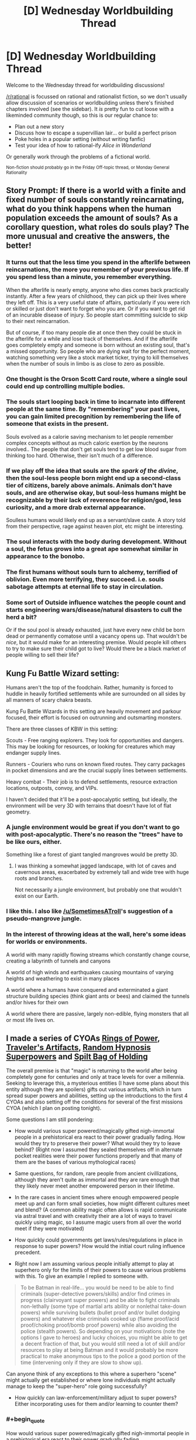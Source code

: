 #+TITLE: [D] Wednesday Worldbuilding Thread

* [D] Wednesday Worldbuilding Thread
:PROPERTIES:
:Author: AutoModerator
:Score: 10
:DateUnix: 1484751878.0
:END:
Welcome to the Wednesday thread for worldbuilding discussions!

[[/r/rational]] is focussed on rational and rationalist fiction, so we don't usually allow discussion of scenarios or worldbuilding unless there's finished chapters involved (see the sidebar). It /is/ pretty fun to cut loose with a likeminded community though, so this is our regular chance to:

- Plan out a new story
- Discuss how to escape a supervillian lair... or build a perfect prison
- Poke holes in a popular setting (without writing fanfic)
- Test your idea of how to rational-ify /Alice in Wonderland/

Or generally work through the problems of a fictional world.

^{Non-fiction should probably go in the Friday Off-topic thread, or Monday General Rationality}


** Story Prompt: If there is a world with a finite and fixed number of souls constantly reincarnating, what do you think happens when the human population exceeds the amount of souls? As a corollary question, what roles do souls play? The more unusual and creative the answers, the better!
:PROPERTIES:
:Author: xamueljones
:Score: 10
:DateUnix: 1484755181.0
:END:

*** It turns out that the less time you spend in the afterlife between reincarnations, the more you remember of your previous life. If you spend less than a minute, you remember everything.

When the afterlife is nearly empty, anyone who dies comes back practically instantly. After a few years of childhood, they can pick up their lives where they left off. This is a very useful state of affairs, particularly if you were rich or skilled or just don't want to forget who you are. Or if you want to get rid of an incurable disease of injury. So people start committing suicide to skip to their next reincarnation.

But of course, if too many people die at once then they could be stuck in the afterlife for a while and lose track of themselves. And if the afterlife goes completely empty and someone is born without an existing soul, that's a missed opportunity. So people who are dying wait for the perfect moment, watching something very like a stock market ticker, trying to kill themselves when the number of souls in limbo is as close to zero as possible.
:PROPERTIES:
:Author: Chronophilia
:Score: 21
:DateUnix: 1484761310.0
:END:


*** One thought is the Orson Scott Card route, where a single soul could end up controlling multiple bodies.
:PROPERTIES:
:Author: Dwood15
:Score: 4
:DateUnix: 1484756334.0
:END:


*** The souls start looping back in time to incarnate into different people at the same time. By "remembering" your past lives, you can gain limited precognition by remembering the life of someone that exists in the present.

Souls evolved as a calorie saving mechanism to let people remember complex concepts without as much caloric exertion by the neurons involved.. The people that don't get souls tend to get low blood sugar from thinking too hard. Otherwise, their isn't much of a difference.
:PROPERTIES:
:Author: scruiser
:Score: 4
:DateUnix: 1484759982.0
:END:


*** If we play off the idea that souls are the /spark of the divine/, then the soul-less people born might end up a second-class tier of citizens, barely above animals. Animals don't have souls, and are otherwise okay, but soul-less humans might be recognizable by their lack of reverence for religion/god, less curiosity, and a more drab external appearance.

Soulless humans would likely end up as a servant/slave caste. A story told from their perspective, rage against heaven plot, etc might be interesting.
:PROPERTIES:
:Author: Afforess
:Score: 5
:DateUnix: 1484762178.0
:END:


*** The soul interacts with the body during development. Without a soul, the fetus grows into a great ape somewhat similar in appearance to the bonobo.
:PROPERTIES:
:Author: Charlie___
:Score: 2
:DateUnix: 1484784973.0
:END:


*** The first humans without souls turn to alchemy, terrified of oblivion. Even more terrifying, they succeed. i.e. souls sabotage attempts at eternal life to stay in circulation.
:PROPERTIES:
:Author: FireHawkDelta
:Score: 2
:DateUnix: 1484791931.0
:END:


*** Some sort of Outside influence watches the people count and starts engineering wars/disease/natural disasters to cull the herd a bit?

Or if the soul pool is already exhausted, just have every new child be born dead or permanently comatose until a vacancy opens up. That wouldn't be /nice/, but it would make for an interesting premise. Would people kill others to try to make sure their child got to live? Would there be a black market of people willing to sell their life?
:PROPERTIES:
:Author: Rhamni
:Score: 1
:DateUnix: 1484759809.0
:END:


** Kung Fu Battle Wizard setting:

Humans aren't the top of the foodchain. Rather, humanity is forced to huddle in heavily fortified settlements while are surrounded on all sides by all manners of scary chakra beasts.

Kung Fu Battle Wizards in this setting are heavily movement and parkour focused, their effort is focused on outrunning and outsmarting monsters.

There are three classes of KBW in this setting:

Scouts - Free ranging explorers. They look for opportunities and dangers. This may be looking for resources, or looking for creatures which may endanger supply lines.

Runners - Couriers who runs on known fixed routes. They carry packages in pocket dimensions and are the crucial supply lines between settlements.

Heavy combat - Their job is to defend settlements, resource extraction locations, outposts, convoy, and VIPs.

I haven't decided that it'll be a post-apocalyptic setting, but ideally, the environment will be very 3D with terrains that doesn't have lot of flat geometry.
:PROPERTIES:
:Author: hackerkiba
:Score: 4
:DateUnix: 1484759683.0
:END:

*** A jungle environment would be great if you don't want to go with post-apocalyptic. There's no reason the "trees" have to be like ours, either.

Something like a forest of giant tangled mangroves would be pretty 3D.
:PROPERTIES:
:Author: SometimesATroll
:Score: 7
:DateUnix: 1484793379.0
:END:

**** I was thinking a somewhat jagged landscape, with lot of caves and cavernous areas, exacerbated by extremely tall and wide tree with huge roots and branches.

Not necessarily a jungle environment, but probably one that wouldn't exist on our Earth.
:PROPERTIES:
:Author: hackerkiba
:Score: 3
:DateUnix: 1484798157.0
:END:


*** I like this. I also like [[/u/SometimesATroll]]'s suggestion of a pseudo-mangrove jungle.
:PROPERTIES:
:Author: callmebrotherg
:Score: 1
:DateUnix: 1484808815.0
:END:


*** In the interest of throwing ideas at the wall, here's some ideas for worlds or environments.

A world with many rapidly flowing streams which constantly change course, creating a labyrinth of tunnels and canyons

A world of high winds and earthquakes causing mountains of varying heights and weathering to exist in many places

A world where a humans have conquered and exterminated a giant structure building species (think giant ants or bees) and claimed the tunnels and/or hives for their own

A world where there are passive, largely non-edible, flying monsters that all or most life lives on.
:PROPERTIES:
:Author: Radvic
:Score: 1
:DateUnix: 1484813002.0
:END:


** I made a series of CYOAs [[https://www.reddit.com/r/makeyourchoice/comments/5o21uv/ring_of_power_cyoa_v2_the_return_of_magic_oc/][Rings of Power]], [[https://www.reddit.com/r/makeyourchoice/comments/5o22fg/travelers_artifacts_cyoa_return_of_magic_setting/][Traveler's Artifacts]], [[https://www.reddit.com/r/makeyourchoice/comments/5og8ga/random_hypnosis_super_powers_cyoa_return_of_magic/][Random Hypnosis Superpowers]] and [[https://www.reddit.com/r/makeyourchoice/comments/5ogbpb/spilt_bag_of_holding_cyoa_return_of_magic_oc/][Spilt Bag of Holding]]

The overall premise is that "magic" is returning to the world after being completely gone for centuries and only at trace levels for over a millennia. Seeking to leverage this, a mysterious entities (I have some plans about this entity although they are spoilers) gifts out various artifacts, which in turn spread super powers and abilities, setting up the introductions to the first 4 CYOAs and also setting off the conditions for several of the first missions CYOA (which I plan on posting tonight).

Some questions I am still pondering:

- How would various super powered/magically gifted nigh-immortal people in a prehistorical era react to their power gradually fading. How would they try to preserve their power? What would they try to leave behind? (Right now I assumed they sealed themselves off in alternate pocket realities were their power functions properly and that many of them are the bases of various mythological races)

- Same questions, for random, rare people from ancient civillizations, although they aren't quite as immortal and they are rare enough that they likely never meet another empowered person in their lifetime.

- In the rare cases in ancient times where enough empowered people meet up and can form small societies, how might different cultures meet and blend? (A common ability magic often allows is rapid communicate via astral travel and with creativity their are a lot of ways to travel quickly using magic, so I assume magic users from all over the world meet if they were motivated)

- How quickly could governments get laws/rules/regulations in place in response to super powers? How would the initial court ruling influence precedent.

- Right now I am assuming various people initially attempt to play at superhero only for the limits of their powers to cause various problems with this. To give an example I replied to someone with.

#+begin_quote
  To be Batman in real-life... you would be need to be able to find criminals (super-detective powers/skills) and/or find crimes in progress (clairvoyant super powers) and be able to fight criminals non-lethally (some type of martial arts ability or nonlethal take-down powers) while surviving bullets (bullet proof and/or bullet dodging powers) and whatever else criminals cooked up (flame proof/acid proof/choking proof/bomb proof powers) while also avoiding the police (stealth powers). So depending on your motivations (note the options I gave to heroes) and lucky choices, you might be able to get a decent fraction of that, but you would still need a lot of skill and/or resources to play at being Batman and it would probably be more practical to make anonymous tips to the police a good portion of the time (intervening only if they are slow to show up).
#+end_quote

Can anyone think of any exceptions to this where a superhero "scene" might actually get established or where lone individuals might actually manage to keep the "super-hero" role going successfully?

- How quickly can law-enforcement/military adjust to super powers? Either incorporating uses for them and/or learning to counter them?

#+begin_quote
#+end_quote
:PROPERTIES:
:Author: scruiser
:Score: 3
:DateUnix: 1484761011.0
:END:

*** #+begin_quote
  How would various super powered/magically gifted nigh-immortal people in a prehistorical era react to their power gradually fading.
#+end_quote

Some might have chosen to wait events out (suspended animation). Others might have searched for alternate power sources... Can lifeforce/electricity/souls/etc be converted to units of magic? How bad is the exchange ratio? Maybe that's why Aztecs/Mayans/Death Cultists/etc favoured so many blood sacrifices?

#+begin_quote
  Same questions, for random, rare people from ancient civillizations, although they aren't quite as immortal and they are rare enough that they likely never meet another empowered person in their lifetime.
#+end_quote

Likely the loss of magic would have turned into legends. Non-immortal magic users or commoners from the magical era would have little choice but to suffer through the events. However, historical hindsight would twist the tales.

#+begin_quote
  How quickly could governments get laws/rules/regulations in place in response to super powers? How would the initial court ruling influence precedent.
#+end_quote

It seems that unless magic was extremely common (anyone can do it) that governments would end up being ruled by magic-users, who would create a 2-tier caste and judicial system, one for magic users (the elites) and one for everyone else. If you have magic super-powers, /you/ individually might try be the good guy, but it would only take 1 nefarious magic-user to topple a commoner-led government. Alternatively, if magic is commonplace, elite strike forces would exist (see: Aurors in HPMOR) to assail wrongdoers.

#+begin_quote
  Can anyone think of any exceptions to this where a superhero "scene" might actually get established or where lone individuals might actually manage to keep the "super-hero" role going successfully?
#+end_quote

I think super-hero's powered by magic seem unlikely... It's just a poor use of their time. They would have to have no better alternative uses of their time. Superhero's are a creation of the events and forces around them, often pressed into service or created by some design, they don't arise naturally. However, in this unlikely event, the most sustainable super-hero's would probably try to architect a religion/personality-cult around themselves. This gives them a support network, while discouraging anyone from joining them.
:PROPERTIES:
:Author: Afforess
:Score: 3
:DateUnix: 1484768845.0
:END:

**** #+begin_quote
  Some might have chosen to wait events out (suspended animation)
#+end_quote

Got a mission planned around this idea already.

#+begin_quote
  Can lifeforce/electricity/souls/etc be converted to units of magic? How bad is the exchange ratio? Maybe that's why Aztecs/Mayans/Death Cultists/etc favoured so many blood sacrifices?
#+end_quote

And you have given me another idea for a mission.

#+begin_quote
  unless magic was extremely common
#+end_quote

I am leaning towards this direction, but less magic and more minor random powers unique to personality and formative life events.

#+begin_quote
  elite strike forces would exist (see: Aurors in HPMOR) to assail wrongdoers.
#+end_quote

This is one of the few roles I see "superhero" teams, the superhero part a fig leaf covering for the fact that often the teams are employed against target with kill orders.

#+begin_quote
  However, in this unlikely event, the most sustainable super-hero's would probably try to architect a religion/personality-cult around themselves
#+end_quote

I like this idea, I'll probably steal it as well.
:PROPERTIES:
:Author: scruiser
:Score: 3
:DateUnix: 1484775651.0
:END:


*** #+begin_quote
  How would various super powered/magically gifted nigh-immortal people in a prehistorical era react to their power gradually fading. How would they try to preserve their power? What would they try to leave behind? (Right now I assumed they sealed themselves off in alternate pocket realities were their power functions properly and that many of them are the bases of various mythological races)
#+end_quote

This. Atlantis, Avalon, Shangri-la, just start going down the list of fantastic lost mythological places.
:PROPERTIES:
:Author: Sagebrysh
:Score: 3
:DateUnix: 1484775549.0
:END:


*** #+begin_quote
  The overall premise is that "magic" is returning to the world after being completely gone for centuries and only at trace levels for over a millennia
#+end_quote

Are you me :P ? I've been wanting to write something similar for a while.

Some notes, for if you ever decide to write something long-form about this.

- the scope of any story would end up being /massive/. Try figuring out some way to limit it to a geographical area, at least initially, instead of diving straight into the deep end. Perhaps this ties into "How would they try to preserve their power?"

- whether this magic system is pay to play (significant investment just to get started, either monetarily or being some sort of lottert, but then it's all skill/intelligence/effort based), freemium (easy to get into, but financial/genetic advantages translate directly into power), or a true free-for-all will have significant effects on politics.
:PROPERTIES:
:Author: GaBeRockKing
:Score: 1
:DateUnix: 1484767667.0
:END:

**** #+begin_quote
  Try figuring out some way to limit it
#+end_quote

So it's a series of CYOA, so I can intentionally leave a large portion up to the readers imagination, giving a very broad idea of what is happening to make up the background, and then providing the precise details necessary for each set of choices/adventures.

#+begin_quote
  this magic system
#+end_quote

So the initial set of really potent artifacts was handed out seemingly at random and in very small numbers (113 so far). The superpowers created with one of the artifacts were granted out randomly via a YouTube video, before the video got taken down and something messed with every single back up of the video simultaneously. The power creating artifact will still work in person and the video creator could probably make a new one and several people have that same artifact. Another artifact allows for creation of magical gear. Additionally, all over the world people are also developing really minor random super powers as a result of exposure to magic. Finally, a year or two after the artifacts were handed out, people have started to figure out and systematize magic, although it is weaker than the stronger superpowers and definitely weaker than the artifacts.
:PROPERTIES:
:Author: scruiser
:Score: 1
:DateUnix: 1484774825.0
:END:


** I've finished the [[https://sidewaysfiction.wordpress.com/timeline/][timeline]] for Sideways in Hyperspace, and I'm pretty happy with it. I'll probably add more items to it over time, but it's in pretty good shape now.

I am still looking for a beta reader.
:PROPERTIES:
:Author: Sagebrysh
:Score: 1
:DateUnix: 1484770266.0
:END:

*** I've really been enjoying it so far. If I click this link I assume I'll be exposed to spoilers?

Not declining a beta reader position, just evaluating the costs.
:PROPERTIES:
:Author: Liv_johnny
:Score: 1
:DateUnix: 1484800391.0
:END:

**** the timeline contains no spoilers and could be read before any of the story.

Beta reading would include spoilers insofar as having already seen future chapters before they're published.
:PROPERTIES:
:Author: Sagebrysh
:Score: 1
:DateUnix: 1484801967.0
:END:


** Would it be plausible for an althistory 1990s to face a sharp population bottleneck due to a lethal and easily transmitted pandemic? In the worst case (barring human extinction and barring the use of nuclear weapons), how little of pre-disaster culture and history is preserved for the survivors' descendants?

The scenario I intend for my main plot is that a tribe from the first post-plague generation forms a mythology largely based on pre-plague pop culture artifacts and the recounted memories of plague survivors. I don't think this is particularly ridiculous, but would like other opinions.
:PROPERTIES:
:Author: LiteralHeadCannon
:Score: 0
:DateUnix: 1484797973.0
:END:

*** #+begin_quote
  In the worst case (barring human extinction and barring the use of nuclear weapons), how little of pre-disaster culture and history is preserved for the survivors' descendants?
#+end_quote

Culture, little or none in undistorted form. History, almost everything is /there/, but who has the time to visit a library and find it? The electricity grid will be down, of course - and thus the internet - but battery-powered music players will still last for a while...
:PROPERTIES:
:Author: CCC_037
:Score: 2
:DateUnix: 1484818887.0
:END:


*** It seems plausible enough to not break my suspension-of-disbelief in a sci-fi story.

"Worst case scenario" is a tough question. Imagine if everyone over the age of 10 died in the plague (and everyone younger was immune, but still vulnerable to starvation etc.). Populations could /probably/ rebuild themselves to stone age levels within a couple of generations, but almost all culture would be lost.
:PROPERTIES:
:Author: ulyssessword
:Score: 1
:DateUnix: 1484804535.0
:END:

**** What I mean by "worst case scenario" is essentially "what is it biologically plausible for a pathogen to do". Killing "everyone over ten, and everyone younger is immune" doesn't sound likely to me, but I'm not a doctor or anything, just a layman working off of the anecdotes I vaguely remember - that's why I want other opinions.
:PROPERTIES:
:Author: LiteralHeadCannon
:Score: 1
:DateUnix: 1484804956.0
:END:

***** If you're limiting yourself to biologically plausible explanations, then the best bet would be to have something linked to genetics make some percentage of the population immune.

This would almost necessarily run in families, and may or may not be more prevalent among different ethnic groups (or phenotypic groups of any kind) and also may or may not impact men and women differently.

--------------

"Worst case scenario" is still difficult to pin down, because technically one person surviving isn't "human extinction" and two people surviving is better than one, so it falls to a question of classification.
:PROPERTIES:
:Author: ulyssessword
:Score: 2
:DateUnix: 1484805970.0
:END:


***** #+begin_quote
  Killing "everyone over ten, and everyone younger is immune" doesn't sound likely to me
#+end_quote

Does "killing everyone who's passed through puberty" sound more reasonable? That's at least a firm biological difference. Or "massively increasing the effects of aging, so people die of old age in their early twenties, with almost no immunity"?
:PROPERTIES:
:Author: CCC_037
:Score: 1
:DateUnix: 1484818762.0
:END:
